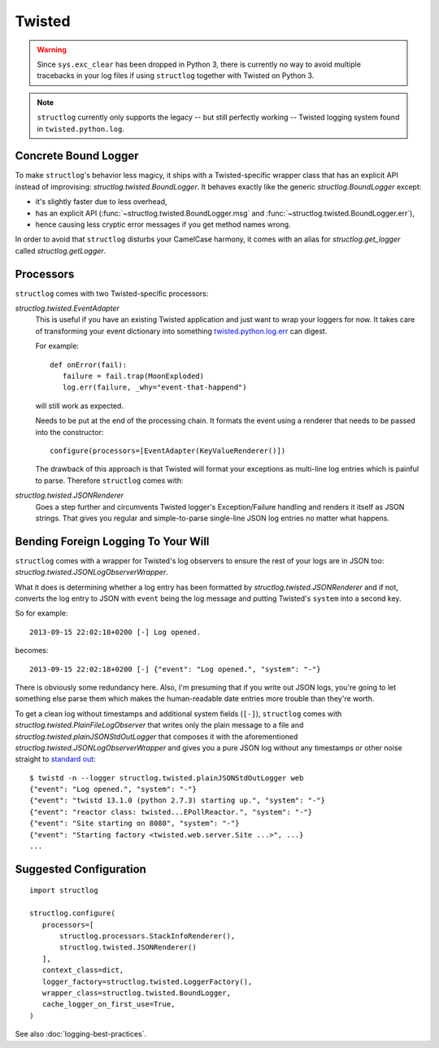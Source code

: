 Twisted
=======

.. warning::

   Since ``sys.exc_clear`` has been dropped in Python 3, there is currently no way to avoid multiple tracebacks in your log files if using ``structlog`` together with Twisted on Python 3.

.. note::

   ``structlog`` currently only supports the legacy -- but still perfectly working -- Twisted logging system found in ``twisted.python.log``.


Concrete Bound Logger
---------------------

To make ``structlog``'s behavior less magicy, it ships with a Twisted-specific wrapper class that has an explicit API instead of improvising: `structlog.twisted.BoundLogger`.
It behaves exactly like the generic `structlog.BoundLogger` except:

- it's slightly faster due to less overhead,
- has an explicit API (:func:`~structlog.twisted.BoundLogger.msg` and :func:`~structlog.twisted.BoundLogger.err`),
- hence causing less cryptic error messages if you get method names wrong.

In order to avoid that ``structlog`` disturbs your CamelCase harmony, it comes with an alias for `structlog.get_logger` called `structlog.getLogger`.


Processors
----------

``structlog`` comes with two Twisted-specific processors:

`structlog.twisted.EventAdapter`
   This is useful if you have an existing Twisted application and just want to wrap your loggers for now.
   It takes care of transforming your event dictionary into something `twisted.python.log.err <https://twistedmatrix.com/documents/current/api/twisted.python.log.html#err>`_ can digest.

   For example::

      def onError(fail):
         failure = fail.trap(MoonExploded)
         log.err(failure, _why="event-that-happend")

   will still work as expected.

   Needs to be put at the end of the processing chain.
   It formats the event using a renderer that needs to be passed into the constructor::

      configure(processors=[EventAdapter(KeyValueRenderer()])

   The drawback of this approach is that Twisted will format your exceptions as multi-line log entries which is painful to parse.
   Therefore ``structlog`` comes with:


`structlog.twisted.JSONRenderer`
   Goes a step further and circumvents Twisted logger's Exception/Failure handling and renders it itself as JSON strings.
   That gives you regular and simple-to-parse single-line JSON log entries no matter what happens.


Bending Foreign Logging To Your Will
------------------------------------

``structlog`` comes with a wrapper for Twisted's log observers to ensure the rest of your logs are in JSON too: `structlog.twisted.JSONLogObserverWrapper`.

What it does is determining whether a log entry has been formatted by `structlog.twisted.JSONRenderer`  and if not, converts the log entry to JSON with ``event`` being the log message and putting Twisted's ``system`` into a second key.

So for example::

   2013-09-15 22:02:18+0200 [-] Log opened.

becomes::

   2013-09-15 22:02:18+0200 [-] {"event": "Log opened.", "system": "-"}

There is obviously some redundancy here.
Also, I'm presuming that if you write out JSON logs, you're going to let something else parse them which makes the human-readable date entries more trouble than they're worth.

To get a clean log without timestamps and additional system fields (``[-]``), ``structlog`` comes with `structlog.twisted.PlainFileLogObserver` that writes only the plain message to a file and `structlog.twisted.plainJSONStdOutLogger` that composes it with the aforementioned `structlog.twisted.JSONLogObserverWrapper` and gives you a pure JSON log without any timestamps or other noise straight to `standard out`_::


   $ twistd -n --logger structlog.twisted.plainJSONStdOutLogger web
   {"event": "Log opened.", "system": "-"}
   {"event": "twistd 13.1.0 (python 2.7.3) starting up.", "system": "-"}
   {"event": "reactor class: twisted...EPollReactor.", "system": "-"}
   {"event": "Site starting on 8080", "system": "-"}
   {"event": "Starting factory <twisted.web.server.Site ...>", ...}
   ...


Suggested Configuration
-----------------------

::

   import structlog

   structlog.configure(
      processors=[
          structlog.processors.StackInfoRenderer(),
          structlog.twisted.JSONRenderer()
      ],
      context_class=dict,
      logger_factory=structlog.twisted.LoggerFactory(),
      wrapper_class=structlog.twisted.BoundLogger,
      cache_logger_on_first_use=True,
   )

See also :doc:`logging-best-practices`.


.. _`standard out`: https://en.wikipedia.org/wiki/Standard_out#Standard_output_.28stdout.29
